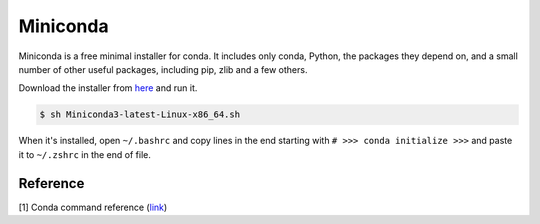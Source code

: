 Miniconda
=========

Miniconda is a free minimal installer for conda. It includes only conda, Python,
the packages they depend on, and a small number of other useful packages,
including pip, zlib and a few others.

Download the installer from `here <https://docs.conda.io/en/latest/miniconda.html#linux-installers>`__
and run it.

.. code-block:: bash

    $ sh Miniconda3-latest-Linux-x86_64.sh

When it's installed, open ``~/.bashrc`` and copy lines in the end starting with
``# >>> conda initialize >>>`` and paste it to ``~/.zshrc`` in the end of file.

Reference
---------

[1] Conda command reference
(`link <https://docs.conda.io/projects/conda/en/latest/commands.html>`__)